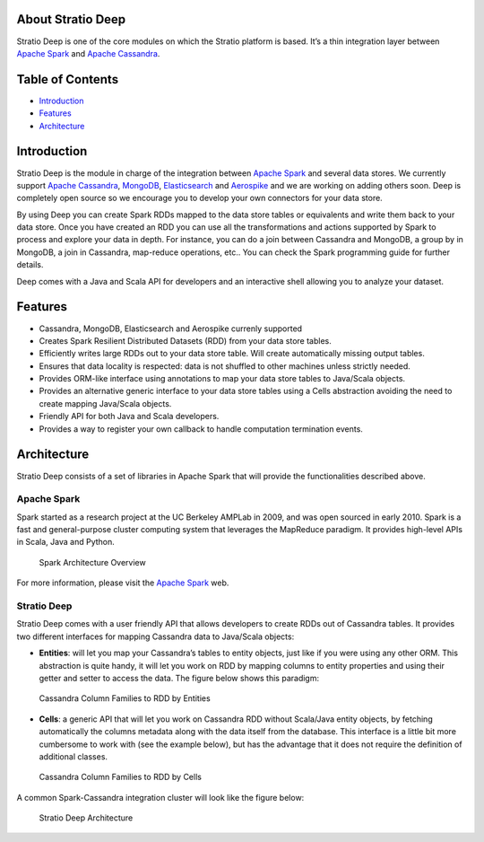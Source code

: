 About Stratio Deep
==================

Stratio Deep is one of the core modules on which the Stratio platform is
based. It’s a thin integration layer between `Apache
Spark <http://spark.apache.org>`__ and `Apache
Cassandra <http://cassandra.apache.org>`__.

Table of Contents
=================

-  `Introduction <#introduction>`__
-  `Features <#features>`__
-  `Architecture <#architecture>`__

Introduction
============

Stratio Deep is the module in charge of the integration between `Apache
Spark <http://spark.apache.org>`__ and several data stores. We currently
support `Apache Cassandra <http://cassandra.apache.org>`__,
`MongoDB <http://www.mongodb.org/>`__,
`Elasticsearch <http://www.elasticsearch.org/>`__ and
`Aerospike <http://www.aerospike.com/>`__ and we are working on adding
others soon. Deep is completely open source so we encourage you to
develop your own connectors for your data store.

By using Deep you can create Spark RDDs mapped to the data store tables
or equivalents and write them back to your data store. Once you have
created an RDD you can use all the transformations and actions supported
by Spark to process and explore your data in depth. For instance, you
can do a join between Cassandra and MongoDB, a group by in MongoDB, a
join in Cassandra, map-reduce operations, etc.. You can check the Spark
programming guide for further details.

Deep comes with a Java and Scala API for developers and an interactive
shell allowing you to analyze your dataset.

Features
========

-  Cassandra, MongoDB, Elasticsearch and Aerospike currenly supported
-  Creates Spark Resilient Distributed Datasets (RDD) from your data
   store tables.
-  Efficiently writes large RDDs out to your data store table. Will
   create automatically missing output tables.
-  Ensures that data locality is respected: data is not shuffled to
   other machines unless strictly needed.
-  Provides ORM-like interface using annotations to map your data store
   tables to Java/Scala objects.
-  Provides an alternative generic interface to your data store tables
   using a Cells abstraction avoiding the need to create mapping
   Java/Scala objects.
-  Friendly API for both Java and Scala developers.
-  Provides a way to register your own callback to handle computation
   termination events.

Architecture
============

Stratio Deep consists of a set of libraries in Apache Spark that will
provide the functionalities described above.

Apache Spark
------------

Spark started as a research project at the UC Berkeley AMPLab in 2009,
and was open sourced in early 2010. Spark is a fast and general-purpose
cluster computing system that leverages the MapReduce paradigm. It
provides high-level APIs in Scala, Java and Python.

.. figure:: images/about-spark-architecture.png
   :alt: Spark Architecture Overview

   Spark Architecture Overview
For more information, please visit the `Apache
Spark <http://spark.apache.org/>`__ web.

Stratio Deep
------------

Stratio Deep comes with a user friendly API that allows developers to
create RDDs out of Cassandra tables. It provides two different
interfaces for mapping Cassandra data to Java/Scala objects:

-  **Entities**: will let you map your Cassandra’s tables to entity
   objects, just like if you were using any other ORM. This abstraction
   is quite handy, it will let you work on RDD by mapping columns to
   entity properties and using their getter and setter to access the
   data. The figure below shows this paradigm:

.. figure:: images/about-cassandra-entities.png
   :alt: Cassandra Column Families to RDD by Entities

   Cassandra Column Families to RDD by Entities

-  **Cells**: a generic API that will let you work on Cassandra RDD
   without Scala/Java entity objects, by fetching automatically the
   columns metadata along with the data itself from the database. This
   interface is a little bit more cumbersome to work with (see the
   example below), but has the advantage that it does not require the
   definition of additional classes.

.. figure:: images/about-cassandra-cells.png
   :alt: Cassandra Column Families to RDD by Cells

   Cassandra Column Families to RDD by Cells
A common Spark-Cassandra integration cluster will look like the figure
below:

.. figure:: images/about-architecture.png
   :alt: Stratio Deep Architecture

   Stratio Deep Architecture
